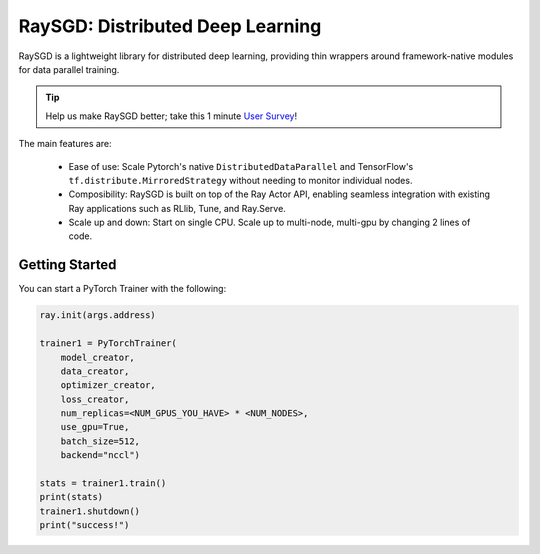 RaySGD: Distributed Deep Learning
=================================

.. image:: raysgdlogo.png
    :scale: 20%
    :align: center

RaySGD is a lightweight library for distributed deep learning, providing thin wrappers around framework-native modules for data parallel training.

.. tip:: Help us make RaySGD better; take this 1 minute `User Survey <https://forms.gle/26EMwdahdgm7Lscy9>`_!

The main features are:

  - Ease of use: Scale Pytorch's native ``DistributedDataParallel`` and TensorFlow's ``tf.distribute.MirroredStrategy`` without needing to monitor individual nodes.
  - Composibility: RaySGD is built on top of the Ray Actor API, enabling seamless integration with existing Ray applications such as RLlib, Tune, and Ray.Serve.
  - Scale up and down: Start on single CPU. Scale up to multi-node, multi-gpu by changing 2 lines of code.

Getting Started
---------------

You can start a PyTorch Trainer with the following:

.. code-block:: python

    ray.init(args.address)

    trainer1 = PyTorchTrainer(
        model_creator,
        data_creator,
        optimizer_creator,
        loss_creator,
        num_replicas=<NUM_GPUS_YOU_HAVE> * <NUM_NODES>,
        use_gpu=True,
        batch_size=512,
        backend="nccl")

    stats = trainer1.train()
    print(stats)
    trainer1.shutdown()
    print("success!")
